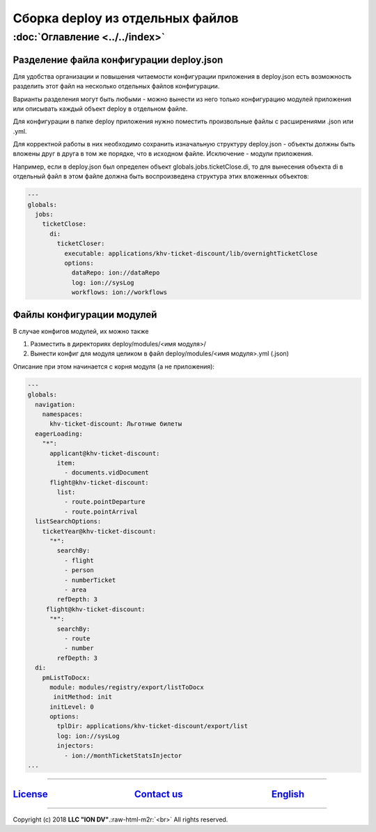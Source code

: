 .. role:: raw-html-m2r(raw)
   :format: html


Сборка deploy из отдельных файлов
=================================
:doc:`Оглавление <../../index>`
~~~~~~~~~~~~~~~~~~~~~~~~~~~~~~~
.. cНазад: :doc:`Функциональность <functionality>`
.. c^^^^^^^^^^^^^^^^^^^^^^^^^^^^^^^^^^^^^^^^^^^^^^

Разделение файла конфигурации deploy.json
-----------------------------------------

Для удобства организации и повышения читаемости конфигурации приложения в deploy.json есть возможность разделить этот файл на несколько отдельных файлов конфигурации.

Варианты разделения могут быть любыми - можно вынести из него только конфигурацию модулей приложения или описывать каждый объект deploy в отдельном файле.

Для конфигурации в папке deploy приложения нужно поместить произвольные файлы с расширениями .json или .yml.

Для корректной работы в них необходимо сохранить изначальную структуру deploy.json - объекты должны быть вложены друг в друга в том же порядке, что в исходном файле. Исключение - модули приложения.

Например, если в deploy.json был определен объект globals.jobs.ticketClose.di, то для вынесения объекта di в отдельный файл в этом файле должна быть воспроизведена структура этих вложенных объектов:

.. code-block:: yaml

   ---
   globals:
     jobs:
       ticketClose:
         di:
           ticketCloser:
             executable: applications/khv-ticket-discount/lib/overnightTicketClose
             options:
               dataRepo: ion://dataRepo
               log: ion://sysLog
               workflows: ion://workflows

Файлы конфигурации модулей
--------------------------

В случае конфигов модулей, их можно также

#. Разместить в директориях deploy/modules/<имя модуля>/
#. Вынести конфиг для модуля целиком в файл deploy/modules/<имя модуля>.yml (.json)

Описание при этом начинается с корня модуля (а не приложения):

.. code-block:: yaml

   ---
   globals:
     navigation:
       namespaces:
         khv-ticket-discount: Льготные билеты
     eagerLoading:
       "*":
         applicant@khv-ticket-discount:
           item:
             - documents.vidDocument
         flight@khv-ticket-discount:
           list:
             - route.pointDeparture
             - route.pointArrival
     listSearchOptions:
       ticketYear@khv-ticket-discount:
         "*":
           searchBy:
             - flight
             - person
             - numberTicket
             - area
           refDepth: 3
        flight@khv-ticket-discount:
         "*":
           searchBy:
             - route
             - number
           refDepth: 3
     di:
       pmListToDocx:
         module: modules/registry/export/listToDocx
          initMethod: init
         initLevel: 0
         options:
           tplDir: applications/khv-ticket-discount/export/list
           log: ion://sysLog
           injectors:
             - ion://monthTicketStatsInjector
   ...

----

`License <https://github.com/iondv/framework/blob/master/LICENSE>`_                                        `Contact us <https://iondv.com/portal/contacts>`_                                         `English <https://iondv.readthedocs.io/en/latest/index.html>`_
----------------------------------------------------------------------------------------------------------------------------------------------------------------------------------------------------


.. raw:: html

   <div><img src="https://mc.iondv.com/watch/local/docs/framework" style="position:absolute; left:-9999px;" height=1 width=1 alt="iondv metrics"></div>


----

Copyright (c) 2018 **LLC "ION DV"**.\ :raw-html-m2r:`<br>`
All rights reserved.
